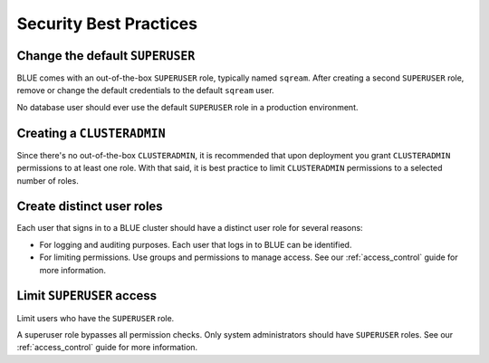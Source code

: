 .. _security:

************************
Security Best Practices 
************************

Change the default ``SUPERUSER``
--------------------------------

BLUE comes with an out-of-the-box ``SUPERUSER`` role, typically named ``sqream``. 
After creating a second ``SUPERUSER`` role, remove or change the default credentials to the default ``sqream`` user.

No database user should ever use the default ``SUPERUSER`` role in a production environment.

Creating a ``CLUSTERADMIN``
---------------------------

Since there's no out-of-the-box ``CLUSTERADMIN``, it is recommended that upon deployment you grant ``CLUSTERADMIN`` permissions to at least one role. With that said, it is best practice to limit ``CLUSTERADMIN`` permissions to a selected number of roles.  

Create distinct user roles
--------------------------

Each user that signs in to a BLUE cluster should have a distinct user role for several reasons:

* For logging and auditing purposes. Each user that logs in to BLUE can be identified.

* For limiting permissions. Use groups and permissions to manage access. See our :ref:`access_control` guide for more information.

Limit ``SUPERUSER`` access
--------------------------

Limit users who have the ``SUPERUSER`` role.

A superuser role bypasses all permission checks. Only system administrators should have ``SUPERUSER`` roles. See our :ref:`access_control` guide for more information.





